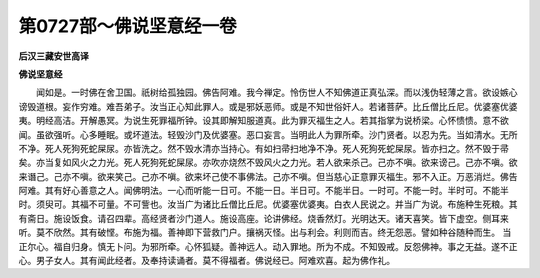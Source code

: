 第0727部～佛说坚意经一卷
============================

**后汉三藏安世高译**

**佛说坚意经**


　　闻如是。一时佛在舍卫国。祇树给孤独园。佛告阿难。我今禅定。怜伤世人不知佛道正真弘深。而以浅伪轻薄之言。欲设嫉心谤毁道根。妄作穷难。难吾弟子。汝当正心知此罪人。或是邪妖恶师。或是不知世俗奸人。若诸菩萨。比丘僧比丘尼。优婆塞优婆夷。明经高洁。开解愚冥。为说生死罪福所钟。设其即解知服道真。此为罪灭福生之人。若其指掌为说桥梁。心怀愦愦。意不欲闻。虽欲强听。心多睡眠。或坏道法。轻毁沙门及优婆塞。恶口妄言。当明此人为罪所牵。沙门贤者。以忍为先。当如清水。无所不净。死人死狗死蛇屎尿。亦皆洗之。然不毁水清亦当持心。有如扫帚扫地净不净。死人死狗死蛇屎尿。皆亦扫之。然不毁于帚矣。亦当复如风火之力光。死人死狗死蛇屎尿。亦吹亦烧然不毁风火之力光。若人欲来杀己。己亦不嗔。欲来谤己。己亦不嗔。欲来谮己。己亦不嗔。欲来笑己。己亦不嗔。欲来坏己使不事佛法。己亦不嗔。但当慈心正意罪灭福生。邪不入正。万恶消烂。佛告阿难。其有好心善意之人。闻佛明法。一心而听能一日可。不能一日。半日可。不能半日。一时可。不能一时。半时可。不能半时。须臾可。其福不可量。不可訾也。汝当广为诸比丘僧比丘尼。优婆塞优婆夷。白衣人民说之。并当广为说。布施种生死粮。其有斋日。施设饭食。请召四辈。高经贤者沙门道人。施设高座。论讲佛经。烧香然灯。光明达天。诸天喜笑。皆下虚空。侧耳来听。莫不欣然。其有破悭。布施为福。善神即下营救门户。攘祸灭怪。出与利会。利则而吉。终无怨恶。譬如种谷随种而生。
当正尔心。福自归身。慎无卜问。为邪所牵。心怀狐疑。善神远人。动入罪地。所为不成。不知毁戒。反怨佛神。事之无益。遂不正心。男子女人。其有闻此经者。及奉持读诵者。莫不得福者。佛说经已。阿难欢喜。起为佛作礼。
